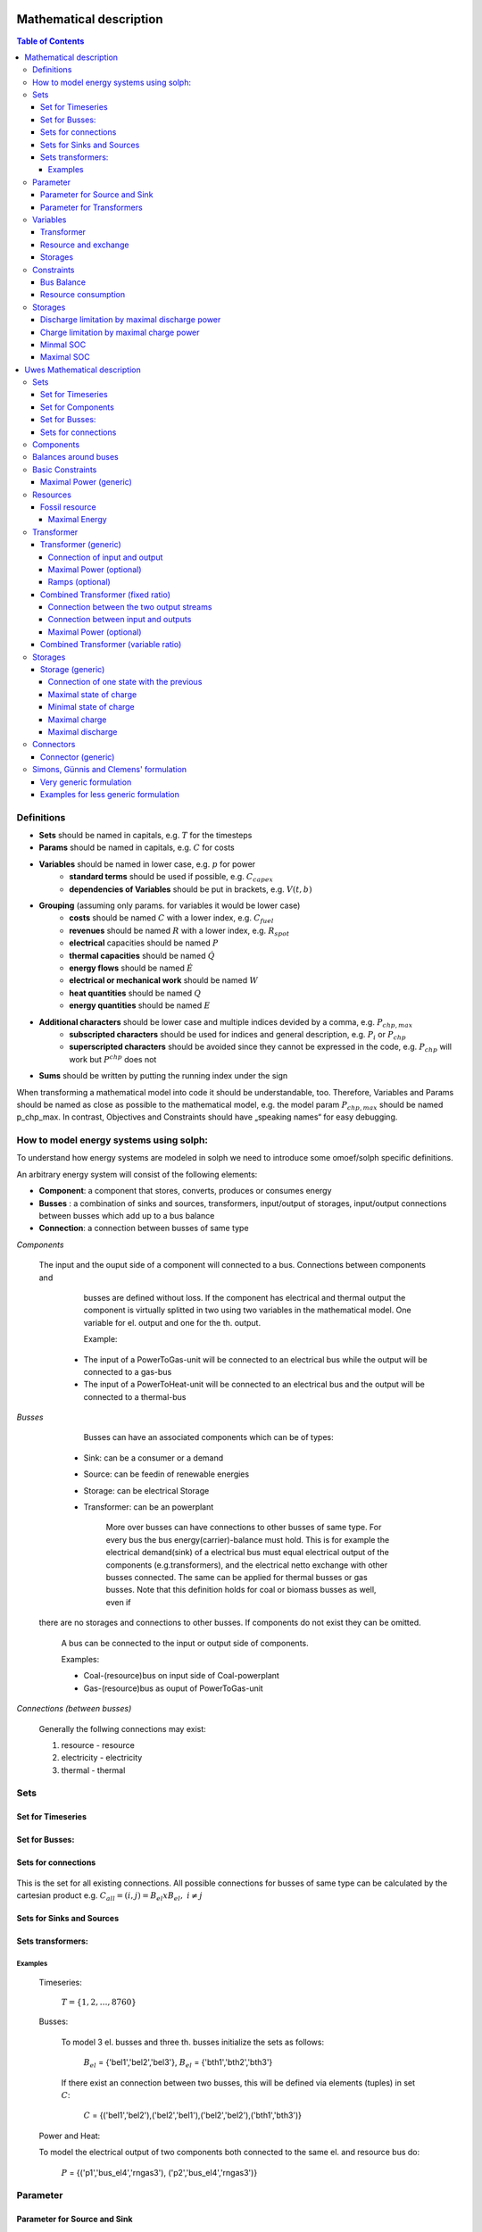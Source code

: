 =========================================
 Mathematical description
=========================================

.. contents:: Table of Contents


Definitions 
~~~~~~~~~~~~~~~~~~~~~~~~~~

* **Sets** should be named in capitals, e.g. :math:`T` for the timesteps 
* **Params** should be named in capitals, e.g. :math:`C` for costs
* **Variables** should be named in lower case, e.g. :math:`p` for power
   * **standard terms** should be used if possible, e.g. :math:`C_{capex}`
   * **dependencies of Variables** should be put in brackets, e.g. :math:`V(t,b)`
* **Grouping** (assuming only params. for variables it would be lower case)
   * **costs** should be named :math:`C` with a lower index, e.g. :math:`C_{fuel}`
   * **revenues** should be named :math:`R` with a lower index, e.g. :math:`R_{spot}`
   * **electrical** capacities should be named :math:`P`
   * **thermal capacities** should be named :math:`\dot Q`
   * **energy flows** should be named :math:`\dot E`
   * **electrical or mechanical work** should be named :math:`W`
   * **heat quantities** should be named :math:`Q`
   * **energy quantities** should be named :math:`E`
* **Additional characters** should be lower case and multiple indices devided by a comma, e.g. :math:`P_{chp,max}`
   * **subscripted characters** should be used for indices and general description, e.g. :math:`P_{i}` or :math:`P_{chp}`
   * **superscripted characters** should be avoided since they cannot be expressed in the code, e.g. :math:`P_{chp}` will work but :math:`P^{chp}` does not
* **Sums** should be written by putting the running index under the sign

When transforming a mathematical model into code it should be understandable, too. Therefore, Variables and Params should be named as close as possible to the mathematical model, e.g. the model param :math:`P_{chp,max}` should be named p_chp_max. In contrast, Objectives and Constraints should have „speaking names“ for easy debugging.

How to model energy systems using solph:
~~~~~~~~~~~~~~~~~~~~~~~~~~~~~~~~~~~~~~~~
To understand how energy systems are modeled in solph we need to introduce some 
omoef/solph specific definitions.

An arbitrary energy system will consist of the following elements: 

* **Component**: a component that stores, converts, produces or consumes energy
* **Busses** : a combination of sinks and sources, transformers, input/output of storages, input/output connections between busses which add up to a bus balance 
* **Connection**: a connection between busses of same type


*Components*
  
  The input and the ouput side of a component will connected to a bus. Connections between components and
	busses are defined without loss. If the component has electrical and thermal output the component is virtually splitted
	in two using two variables in the mathematical model. One variable for el. output and one for the th. output.  

	Example: 

    * The input of a PowerToGas-unit will be connected to an electrical bus while the output will be connected to a gas-bus
    * The input of a PowerToHeat-unit will be connected to an electrical bus and the output will be connected to a thermal-bus


*Busses* 

	Busses can have an associated components which can be of types: 
    
    * Sink: can be a consumer or a demand 
    * Source: can be feedin of renewable energies 
    * Storage: can be electrical Storage 
    * Transformer: can be an powerplant
  
	More over busses can have connections to other busses of same type. For every bus the bus energy(carrier)-balance must hold.
	This is for example the electrical demand(sink) of a electrical bus must equal electrical output 
	of the components (e.g.transformers), and the electrical netto exchange with other busses connected. 
	The same can be applied for thermal busses or gas busses. Note that this definition holds for coal or biomass busses as well, even if
  there are no storages and connections to other busses. If components do not exist they can be omitted.

	A bus can be connected to the input or output side of components. 
	
	Examples:
    
	* Coal-(resource)bus on input side of Coal-powerplant 
	* Gas-(resource)bus as ouput of PowerToGas-unit



*Connections (between busses)* 

	Generally the follwing connections may exist: 

	#. resource - resource
	#. electricity - electricity 
	#. thermal - thermal 

Sets 
~~~~~~~~~~~~~~~~~~~~~~~~~

Set for Timeseries
--------------------

	.. math::
	   :nowrap:

		\begin{align*}
		 & t \in T \\
		\end{align*}
	
Set for Busses:
-------------------

	.. math::
	   :nowrap:

		\begin{align*}
		 &b \in B_{el} :\text{Sets for electrical busses}\\
		 &b \in B_{th} :\text{Sets for thermal busses}\\
		 &b \in B_{r}  :\text{Sets for resource busses}\\
		 &b \in B :    \text{Set of all busses}
		\end{align*}

Sets for connections
---------------------

	.. math::
	   :nowrap:

		\begin{align*}
		 &(i,j) \in C: \text{Set for all existing connections}\\
		\end{align*}

This is the set for all existing connections. All possible connections for busses of same type can be calculated by 
the cartesian product e.g. :math:`C_{all} = (i,j) = B_{el} x B_{el},~i \neq j`  

Sets for Sinks and Sources
--------------------------
.. math::
	   :nowrap:

		\begin{align*}
		 &(c,b) \in IN: \text{Set for Sources}
		 &(c,b) \in OUT: \text{Set for Sinks}\\
		\end{align*}

Sets transformers:
---------------------------------

	.. math::
	   :nowrap:

			\begin{align*}
			 &(c,b,r) \in P: \text{Set for all transformers with el. output, } b \in B_{el}, r \in B_r\\
			 &(c,b,r) \in Q: \text{Set for all transformers with th. output, } b \in B_{th}, r \in B_r\\
		     &(c,b,r) \in TRANSF= P \cup Q: \text{Set of all Transformers, } b \in B
			\end{align*}

Examples
^^^^^^^^^^ 
	Timeseries: 

		:math:`T = \{1,2,\dots, 8760\}`
    
	Busses:

		To model 3 el. busses and three th. busses initialize the sets as follows:

			:math:`B_{el}` = \{'bel1','bel2','bel3'\}, :math:`B_{el}` = \{'bth1','bth2','bth3'\}

		If there exist an connection between two busses, this will be defined via elements (tuples) in set :math:`C`:

			:math:`C` = \{('bel1','bel2'),('bel2','bel1'),('bel2','bel2'),('bth1','bth3')\}

	Power and Heat: 
	
    	To model the electrical output of two components both connected to the same el. and resource bus do:

				:math:`P` = {('p1','bus_el4','rngas3'), ('p2','bus_el4','rngas3')}

	
Parameter
~~~~~~~~~~~

Parameter for Source and Sink
-----------------------------

	.. math::
	   :nowrap:

		 \begin{align*}
		 \text{Demand} & \\
		  &SINK(c,b,t),\quad \forall (c,b) \in IN, t \in T :\text{Sink (c,b) in $t$}\\
		  &SOURCE(c,b,t),\quad \forall (c,b) \in OUT, t \in T :\text{Source (c,b) in $t$}\\
		 \end{align*}

Parameter for Transformers
---------------------------
	.. math::
	   :nowrap:

	 		\begin{align*}
			 \text{Max. power output:} & \\
			  &P_{max}(c,b,r),\quad \forall (c,b,r) \in TRANSF :\text{max. output of transformer $(c,b,r)$}\\
		     \text{Efficiencies of transformers:} &\\
			  &ETA(c,b,r), \quad \forall (c,b,r) \in TRANSF :\text{Conversion efficiency of transformer $(c,b,r)$}\\
			 \end{align*}


Variables 
~~~~~~~~~~~~~

Transformer
---------------

.. math::
   :nowrap:

	\begin{align*}
	 \text{Component output} & \\
	  &p(c,b,r,t),\quad \forall (c,b,r) \in TRANSF, t \in T :\text{Output of all transformer components}\\
	 \end{align*}

Resource and exchange
------------------------

.. math::
   :nowrap:

	 \begin{align*}
	  &rcon(b,t),\quad \forall b \in B, t \in T     : \text{Resource consumption from bus $b$}\\
	  &ex(i,j,t), \quad \forall (i,j) \in C, t \in T:\text{Energy exchange in connection $(i,j)$}
	 \end{align*}

Storages 
------------

.. math::
   :nowrap:

	 \begin{align*}
	 & s_{charge}(c,b,t), \quad \forall (c,b) \in S, t \in T\\
	 & s_{discharge}(c,b,t), \quad \forall (c,b) \in S, t \in T\\
	 & s_{soc}(c,b,t), \quad \forall (c,b) \in S, t \in T
	 \end{align*}

Constraints 
~~~~~~~~~~~~~~~~~~~~

Bus Balance
--------------------

.. math::
   :nowrap:
	
	\begin{align*}
		0 = \\
		& + \sum_{c,i=b \in IN} SOURCE(c,i,t) \\
		&-  \sum_{c,i=b \in OUT} SINK(c,i,t) \\
		&+ \sum_{(i,j=b,k)\in TRANSF} p(i,j,k,t) \\
		&- \sum_{(i=b,j) \in C} ex(i,j,t) \\
		&+ \sum_{(i,j=b) \in C} ex(i,j,t)\\ 
    	&- \sum_{i,j=b,t \in S} s_{charge}(i,j,t) \\
		&+ \sum_{i,j=b,t \in S} s_{discharge}(i,j,t)\\
		&- \sum_{i=b \in B} rcon(i,t) \\	
		&  & \forall b \in B, t \in T\\
	\end{align*}	

Resource consumption 
---------------------
.. math::
   :nowrap:

	\begin{align*}
		rcon(b,t) \geq	 &\sum_{(i,j,k=b) \in TRANSF} \frac{p(i,j,k,t)}{ETA(i,j,k)}\\
		 & & \forall b \in B, t \in T
	\end{align*}

Sum of resource consumption for every bus in every timestep that ends up in the bus-balance. 

Storages 
~~~~~~~~~~~~~~~~~~~~~~~~~~~~~~~

As used in  :py:func:`oemof.solph.storage_constraints.storage_power_lim`

Discharge limitation by maximal discharge power
-----------------------------------------------

.. math::
   :nowrap:

   \begin{align*}
      S_{discharge}(r,t,c) & \leq\frac{S_{capacity}}{EPR_{out}}\\
      & \forall r\in regions,t\in hoy,c\in storages\\
      \intertext{with\, variable\, investment\,(if\, invest)} 
      S_{discharge}(r,t,c) & \leq\frac{S_{capacity}+S_{installed}^{lp-var}}{EPR_{out}}\\
      & \forall r\in regions,t\in hoy,c\in storages\\
      \intertext{thermal\, storage\, in\, a\, domestic\, heating\, system\,(if\, domestic\, and\, invest)}S_{discharge}(r,t,c) & \leq\frac{S_{capacity}+S_{installed}^{lp-var}}{EPR_{out}}\cdot\frac{D(r,t,HS(c))}{HS_{capacity}(c)}\\
      & \forall r\in regions,t\in hoy,c\in storages
   \end{align*}
   
Charge limitation by maximal charge power
-----------------------------------------

.. math::
   :nowrap:
   
   \begin{align*}
      S_{charge}(r,t,c) & \leq\frac{S_{capacity}}{EPR_{in}}\\
      & \forall r\in regions,t\in hoy,c\in storages\\
      \intertext{with\, variable\, investment\,(if\, invest)}S_{charge}(r,t,c) & \leq\frac{S_{capacity}+S_{installed}^{lp-var}}{EPR_{in}}\\
      & \forall r\in regions,t\in hoy,c\in storages\\
      \intertext{thermal\, storage\, in\, a\, domestic\, heating\, system\,(if\, domestic\, and\, invest)}S_{charge}(r,t,c) & \leq\frac{S_{capacity}+S_{installed}^{lp-var}}{EPR_{out}}\cdot\frac{D(r,t,HS(c))}{HS_{capacity}(c)}\\
      & \forall r\in regions,t\in hoy,c\in storages
   \end{align*}



Minmal SOC
----------

.. math::
   :nowrap:
   
   \begin{align*}
      SOC^{lp-var}(r,t,c) & \geq0\\
      & \forall r\in regions,t\in hoy,c\in storages\\   
   \end{align*}

Maximal SOC
-----------

.. math::
   :nowrap:
   
   \begin{align*}
      SOC^{lp-var}(r,t,c) & \leq S_{capacity}\\
      & \forall r\in regions,t\in hoy,c\in storages\\
      \intertext{with\, variable\, investment\,(if\, invest)}SOC^{lp-var}(r,t,c) & \leq S_{capacity}+S_{installed}^{lp-var}\\
      & \forall r\in regions,t\in hoy,c\in storages
   \end{align*}


=========================================
 Uwes Mathematical description
=========================================

Sets 
~~~~~~~~~~~~~~~~~~~~~~~~~

Set for Timeseries
-------------------

	.. math::
	   :nowrap:

		\begin{align*}
		 & t \in T \\
		\end{align*}

Set for Components
-------------------

	.. math::
	   :nowrap:

		\begin{align*}
		 &ct \in CT :\text{Sets for all component types}\\
		 &c \in C(CT) :\text{Sets for all components of type ct}\\
		\end{align*}
	
Set for Busses:
-------------------

	.. math::
	   :nowrap:

		\begin{align*}
		 &bt \in BT :\text{Sets for all bus types}\\
		 &b \in B(BT) :\text{Sets for all buses of type bt}\\
		\end{align*}
		
Sets for connections
---------------------

	.. math::
	   :nowrap:

		\begin{align*}
		 &(i(bt),j(bt)) \in C_{all} : \text{Sets for all existing connections between buses of the same type } i \in B, j \in B, bt \in BT\\
		\end{align*}

.. _components:

Components
~~~~~~~~~~

.. raw:: html

    <font color="blue">
    
**Parameter:**
    
.. raw:: html

    </font>
    
.. raw:: html

    <font color="green">
    
**Variables:**

in(c,b,t)
            input into a component c from a branch b at a timestep t
    
out(c,b,t)
            output of a component c into a branch b at a timestep t
    
.. raw:: html

    </font>

Balances around buses
~~~~~~~~~~~~~~~~~~~~~

Full balance around all buses. Could differ according to the bus type

.. math::
   :label: balance_bus
   :nowrap:
	
	\begin{align*}
		0 =\\
		+ &\sum_{c \in C}out(c,b,t) 			&\text{Sum of all flows into the bus}\\
		- &\sum_{c\in C}in(c,b,t) 			&\text{Sum of all flows from the bus}\\
		&  & \forall c\in C,b \in B, t \in T\\
	\end{align*}
	
Basic Constraints
~~~~~~~~~~~~~~~~~

These constraints are use in more than one type and are referenced from these types.

.. _max_power_generic:

Maximal Power (generic)
-----------------------

The generic maximal output is set by its capacity parameter and its additional capacity variable.

.. math::
   :label: power_max
   :nowrap:

	\begin{align*}
   		out(c,b,t) \leq capacity(c) + capacity_{additional}(c,b,t)&\\
		& \forall c\in C, b\in B, t\in T\\
	\end{align*}
	
Resources
~~~~~~~~~~~~~~~~~

A fossil resource is a flow into a bus from outside the energy-system. The source is not defined.

Fossil resource
---------------

**Type: resource_fossil**

A fossil resource can be limited by a yearly energy amount.

Maximal Energy
^^^^^^^^^^^^^^

Maximal energy amount of a resource. Could be skipped if unbounded.

.. math::
   :nowrap:

	\begin{align*}
		energy_{max}(c,b) \geq	 &\sum_{t \in T} out(c,b,t)\\
		 & & \forall b \in B, t \in T
	\end{align*}

.. _transformer:

Transformer
~~~~~~~~~~~

*inherits* :ref:`components`

Transformer (generic)
---------------------

**Type: transformer_generic**

*inherits* :ref:`transformer`

Transformer with one input and one output flow and a constant efficiency.

Connection of input and output
^^^^^^^^^^^^^^^^^^^^^^^^^^^^^^

The output variable is connected to the input variable through a constant efficiency.

.. math::
   :label: transformer_generic_in_out
   :nowrap:

	\begin{align*}
   		out(c,b1,t) = \eta(c) \cdot in(c,b0,t)&\\
		& \forall c\in C, b0,b1\in B, t\in T\\
	\end{align*}
		
Maximal Power (optional)
^^^^^^^^^^^^^^^^^^^^^^^^

Maximal output of a transformer is set by its capacity parameter and its additional capacity variable.
If not set the maximal capacity if infinite.

See equation :eq:`power_max` in chapter :ref:`max_power_generic`


Ramps (optional)
^^^^^^^^^^^^^^^^

blabla.....

Combined Transformer (fixed ratio)
-----------------------------------

**Type: transformer_combined_fixed_ratio**

*inherits* :ref:`transformer`

Transformers with one input and two output flows and a constant efficiency for both flows (e.g. CHP with a fixed power-heat-rate).

Connection between the two output streams
^^^^^^^^^^^^^^^^^^^^^^^^^^^^^^^^^^^^^^^^^

The output variable of the different flows are connected through a constant efficiency for each flow.

.. math::
   :label: transformer_combined_fixed_out_connect
   :nowrap:

	\begin{align*}
   		\frac{out(c,b1,t)}{\eta(c,b1)} = \frac{out(c,b2,t)}{\eta(c,b2)}&\\
		& \forall c\in C, b1,b2\in B, b1\neq b2, t\in T\\
	\end{align*}

Connection between input and outputs
^^^^^^^^^^^^^^^^^^^^^^^^^^^^^^^^^^^^^^^^

The output variables are connected to the input variable through a constant efficiency for each flow.

.. math::
   :label: transformer_combined_fixed_in_out
   :nowrap:

	\begin{align*}
   		out(c,b1,t) = \eta(c,b1) \cdot in(c,b0,t)&\\
   		out(c,b2,t) = \eta(c,b2) \cdot in(c,b0,t)&\\
		& \forall c\in C, b0,b1,b2\in B, t\in T\\
	\end{align*}
	
Maximal Power (optional)
^^^^^^^^^^^^^^^^^^^^^^^^

Maximal output of a combined transformer is set by its capacity parameter and its additional capacity variable of the primary flow.
The primary flow is set by a parameter. If not set the maximal capacity if infinite. (Example: The primary flow of a CHP plant is typically power)

See equation :eq:`power_max` in chapter :ref:`max_power_generic`

Combined Transformer (variable ratio)
--------------------------------------

**Type: transformer_combined_variable_ratio**

Under construction....

.. _storages:

Storages
~~~~~~~~~

*inherits* :ref:`components`

.. raw:: html

    <font color="green">
    
**Variables:**

soc(c,t)
            state of charge of a component c from a branch b at a timestep t
    
.. raw:: html

    </font>

Storages get the input and the output from the same bus.

Storage (generic)
-----------------

**Type: storage_generic**

*inherits* :ref:`storages`

Connection of one state with the previous
^^^^^^^^^^^^^^^^^^^^^^^^^^^^^^^^^^^^^^^^^

still missing -> Uwe

Maximal state of charge
^^^^^^^^^^^^^^^^^^^^^^^

.. math::
   :label: storage_generic_max_soc
   :nowrap:
   
   \begin{align*}
      soc(c,t) & \leq capacity(c)+capacity_{additional}\\
      & \forall c \in C,t\in T\\
   \end{align*}

Minimal state of charge
^^^^^^^^^^^^^^^^^^^^^^^

The minimal SOC is set to zero. Should be changed in future versions.

.. math::
   :label: storage_generic_min_soc
   :nowrap:
   
   \begin{align*}
      soc(c,t)  & \geq0\\
      & \forall c \in C,t\in T\\ 
   \end{align*}

Maximal charge
^^^^^^^^^^^^^^

.. math::
   :label: storage_generic_max_charge
   :nowrap:
   
   \begin{align*}
      in(c,b,t) & \leq\frac{capacity(c)+capacity_{additional}}{EPR_{in}(c)}\\
      & \forall c \in C,b \in B,t\in T\\ 
   \end{align*}

Maximal discharge
^^^^^^^^^^^^^^^^^

.. math::
   :label: storage_generic_max_discharge
   :nowrap:

   \begin{align*}
      out(c,b,t) & \leq\frac{capacity(c)+capacity_{additional}}{EPR_{out}(c)}\\
      & \forall c \in C,b \in B,t\in T\\ 
   \end{align*}

Connectors
~~~~~~~~~~~

Connector (generic)
-------------------

to be continued

Simons, Günnis and Clemens' formulation
~~~~~~~~~~~~~~~~~~~~~~~~~~~~~~~~~~~~~~~

*not regarding timesteps so far...*

Very  generic formulation
-------------------------

Set of entities :math:`E` as a union of sets of buses, transformers, sources, sinks and transports respectively, which are the vertices:

.. math::
   E := \{ E_B, E_F, E_O, E_I, E_P \}

Set of directed edges...:

.. math::
   \vec{E} := \{(e_i, e_j),...\}

Function :math:`f` as "Uebertragunsfunktion" for each entity used in constraints:

.. math::
   f(I_e, O_e) = \vec{0}, \quad \forall e \in E

:math:`I_e` and :math:`O_e` as subsets of :math:`E`:

.. math::
   I_e & := \{ i \in E | (i,e) \in \vec{E} \}\\
   O_e & := \{ o \in E | (e,o) \in \vec{E} \}

And additional constraint for outflow :math:`o` and inflow :math:`i` for each edge:

.. math::
   o_{e_1} - i_{e_2} = 0, \quad \forall (e_1, e_2) \in \vec{E}

Examples for less generic formulation
-------------------------------------

**Buses**

.. math::
   \sum_{i \in I_e} i - \sum_{o \in O_e} o = 0, \quad \forall e \in E_B

**Transformers**

.. math::
   f(I_e) - \sum_{o \in O_e} o = 0, \quad \forall e \in E_F

e.g. simple gas power plant with efficiency :math:`\eta` and one inflow :math:`i` (gas) and one output :math:`o` (electricity).

.. math::
   \eta_e \cdot i_e - o_e = 0, \quad \forall e \in E_{simple gas power plant}

**Sinks**

.. math::
   i_e - v_e = 0, \quad \forall e \in E_I
   
with :math:`v` being the value of the sink, e.g. the electric demand in MWh of a household.

**Sources**

.. math::
   o_e - v_e = 0, \quad \forall e \in E_O
   
with :math:`v` being the value of the source, e.g. the electric supply in MWh of a wind turbine.

**Transports**

*still missing*

